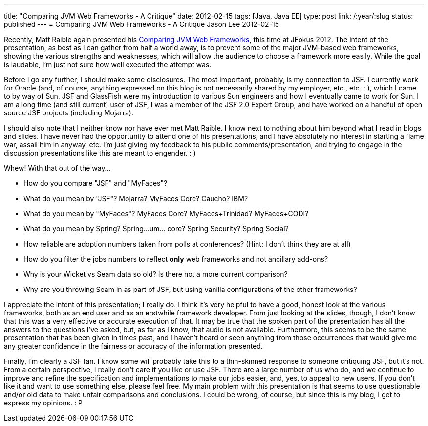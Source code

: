 ---
title: "Comparing JVM Web Frameworks - A Critique"
date: 2012-02-15
tags: [Java, Java EE]
type: post
link: /:year/:slug
status: published
---
= Comparing JVM Web Frameworks - A Critique
Jason Lee
2012-02-15

Recently, Matt Raible again presented his http://www.slideshare.net/mraible/comparing-jvm-web-frameworks-jfokus-2012[Comparing JVM Web Frameworks], this time at JFokus 2012.  The intent of the presentation, as best as I can gather from half a world away, is to prevent some of the major JVM-based web frameworks, showing the various strengths and weaknesses, which will allow the audience to choose a framework more easily.  While the goal is laudable, I'm just not sure how well executed the attempt was.
// more

Before I go any further, I should make some disclosures.  The most important, probably, is my connection to JSF.  I currently work for Oracle (and, of course, anything expressed on this blog is not necessarily shared by my employer, etc., etc. ; ), which I came to by way of Sun.  JSF and GlassFish were my introduction to various Sun engineers and how I eventually came to work for Sun.  I am a long time (and still current) user of JSF, I was a member of the JSF 2.0 Expert Group, and have worked on a handful of open source JSF projects (including Mojarra).

I should also note that I neither know nor have ever met Matt Raible.  I know next to nothing about him beyond what I read in blogs and slides.  I have never had the opportunity to attend one of his presentations, and I have absolutely no interest in starting a flame war, assail him in anyway, etc.  I'm just giving my feedback to his public comments/presentation, and trying to engage in the discussion presentations like this are meant to engender. : )

Whew! With that out of the way…

* How do you compare "JSF" and "MyFaces"?
* What do you mean by "JSF"? Mojarra? MyFaces Core? Caucho? IBM?
* What do you mean by "MyFaces"? MyFaces Core? MyFaces+Trinidad? MyFaces+CODI?
* What do you mean by Spring? Spring…um… core? Spring Security? Spring Social?
* How reliable are adoption numbers taken from polls at conferences? (Hint: I don't think they are at all)
* How do you filter the jobs numbers to reflect *only* web frameworks and not ancillary add-ons?
* Why is your Wicket vs Seam data so old? Is there not a more current comparison?
* Why are you throwing Seam in as part of JSF, but using vanilla configurations of the other frameworks?

I appreciate the intent of this presentation; I really do.  I think it's very helpful to have a good, honest look at the various frameworks, both as an end user and as an erstwhile framework developer.  From just looking at the slides, though, I don't know that this was a very effective or accurate execution of that.  It may be true that the spoken part of the presentation has all the answers to the questions I've asked, but, as far as I know, that audio is not available.  Furthermore, this seems to be the same presentation that has been given in times past, and I haven't heard or seen anything from those occurrences that would give me any greater confidence in the fairness or accuracy of the information presented.

Finally, I'm clearly a JSF fan. I know some will probably take this to a thin-skinned response to someone critiquing JSF, but it's not.  From a certain perspective, I really don't care if you like or use JSF.  There are a large number of us who do, and we continue to improve and refine the specification and implementations to make our jobs easier, and, yes, to appeal to new users.  If you don't like it and want to use something else, please feel free.  My main problem with this presentation is that seems to use questionable and/or old data to make unfair comparisons and conclusions.  I could be wrong, of course, but since this is my blog, I get to express my opinions. : P
